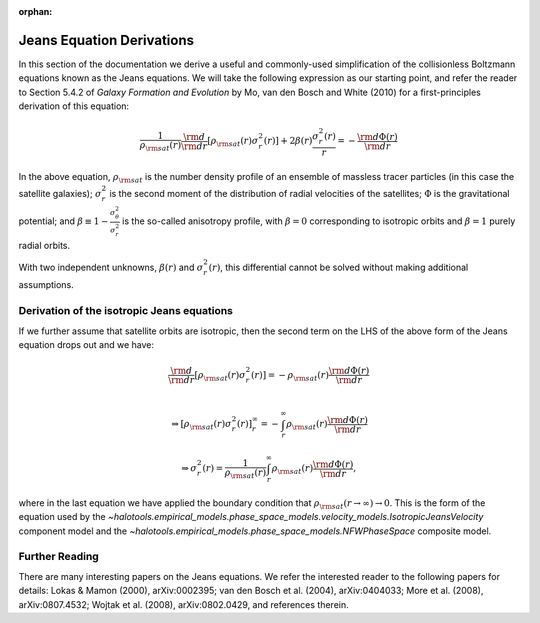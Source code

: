 :orphan:

.. _jeans_equation_derivations:

****************************************************
Jeans Equation Derivations 
****************************************************

In this section of the documentation we derive a useful and commonly-used simplification of the collisionless Boltzmann equations known as the Jeans equations. We will take the following expression as our starting point, and refer the reader to Section 5.4.2 of *Galaxy Formation and Evolution* by Mo, van den Bosch and White (2010) for a first-principles derivation of this equation:

.. math::

	\frac{1}{\rho_{\rm sat}(r)}\frac{\rm d}{{\rm d}r}\left[\rho_{\rm sat}(r)\sigma^{2}_{r}(r)\right] + 2\beta(r)\frac{\sigma^{2}_{r}(r)}{r} = -\frac{{\rm d}\Phi(r)}{{\rm d}r}

In the above equation, :math:`\rho_{\rm sat}` is the number density profile of an ensemble of massless tracer particles (in this case the satellite galaxies); :math:`\sigma^{2}_{r}` is the second moment of the distribution of radial velocities of the satellites; :math:`\Phi` is the gravitational potential; and :math:`\beta\equiv 1 - \frac{\sigma_{\theta}^{2}}{\sigma_{r}^{2}}` is the so-called anisotropy profile, with :math:`\beta=0` corresponding to isotropic orbits and :math:`\beta=1` purely radial orbits. 

With two independent unknowns, :math:`\beta(r)` and :math:`\sigma_{r}^{2}(r)`, this differential cannot be solved without making additional assumptions. 

.. _isotropic_jeans_derivation:

Derivation of the isotropic Jeans equations 
==============================================

If we further assume that satellite orbits are isotropic, then the second term on the LHS of the above form of the Jeans equation drops out and we have:

.. math::

	\frac{\rm d}{{\rm d}r}\left[\rho_{\rm sat}(r)\sigma^{2}_{r}(r)\right] = -\rho_{\rm sat}(r)\frac{{\rm d}\Phi(r)}{{\rm d}r} \\ 

	\Rightarrow \left[\rho_{\rm sat}(r)\sigma^{2}_{r}(r)\right]_{r}^{\infty} = -\int_{r}^{\infty}\rho_{\rm sat}(r)\frac{{\rm d}\Phi(r)}{{\rm d}r}

	\Rightarrow \sigma^{2}_{r}(r) = \frac{1}{\rho_{\rm sat}(r)}\int_{r}^{\infty}\rho_{\rm sat}(r)\frac{{\rm d}\Phi(r)}{{\rm d}r}, 

where in the last equation we have applied the boundary condition that :math:`\rho_{\rm sat}(r\rightarrow\infty)\rightarrow 0`. This is the form of the equation used by the `~halotools.empirical_models.phase_space_models.velocity_models.IsotropicJeansVelocity` component model and the `~halotools.empirical_models.phase_space_models.NFWPhaseSpace` composite model. 

Further Reading 
=================
There are many interesting papers on the Jeans equations. We refer the interested reader to the following papers for details: Lokas & Mamon (2000), arXiv:0002395; van den Bosch et al. (2004), arXiv:0404033; More et al. (2008), arXiv:0807.4532; Wojtak et al. (2008), arXiv:0802.0429, and references therein. 




